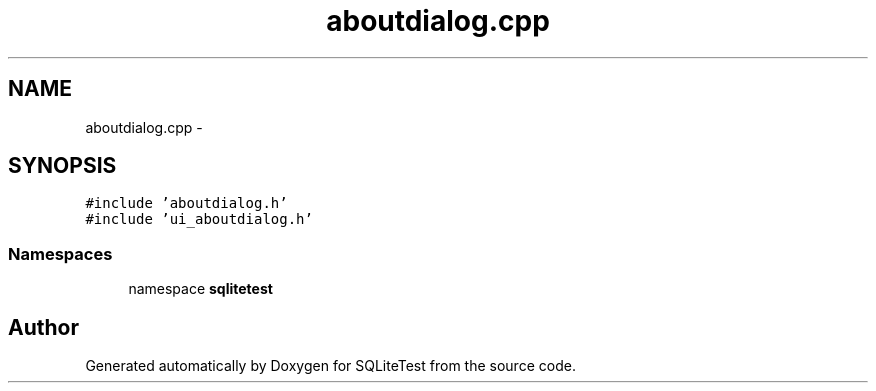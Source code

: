 .TH "aboutdialog.cpp" 3 "Tue Nov 13 2012" "Version 0.3.0a" "SQLiteTest" \" -*- nroff -*-
.ad l
.nh
.SH NAME
aboutdialog.cpp \- 
.SH SYNOPSIS
.br
.PP
\fC#include 'aboutdialog\&.h'\fP
.br
\fC#include 'ui_aboutdialog\&.h'\fP
.br

.SS "Namespaces"

.in +1c
.ti -1c
.RI "namespace \fBsqlitetest\fP"
.br
.in -1c
.SH "Author"
.PP 
Generated automatically by Doxygen for SQLiteTest from the source code\&.
